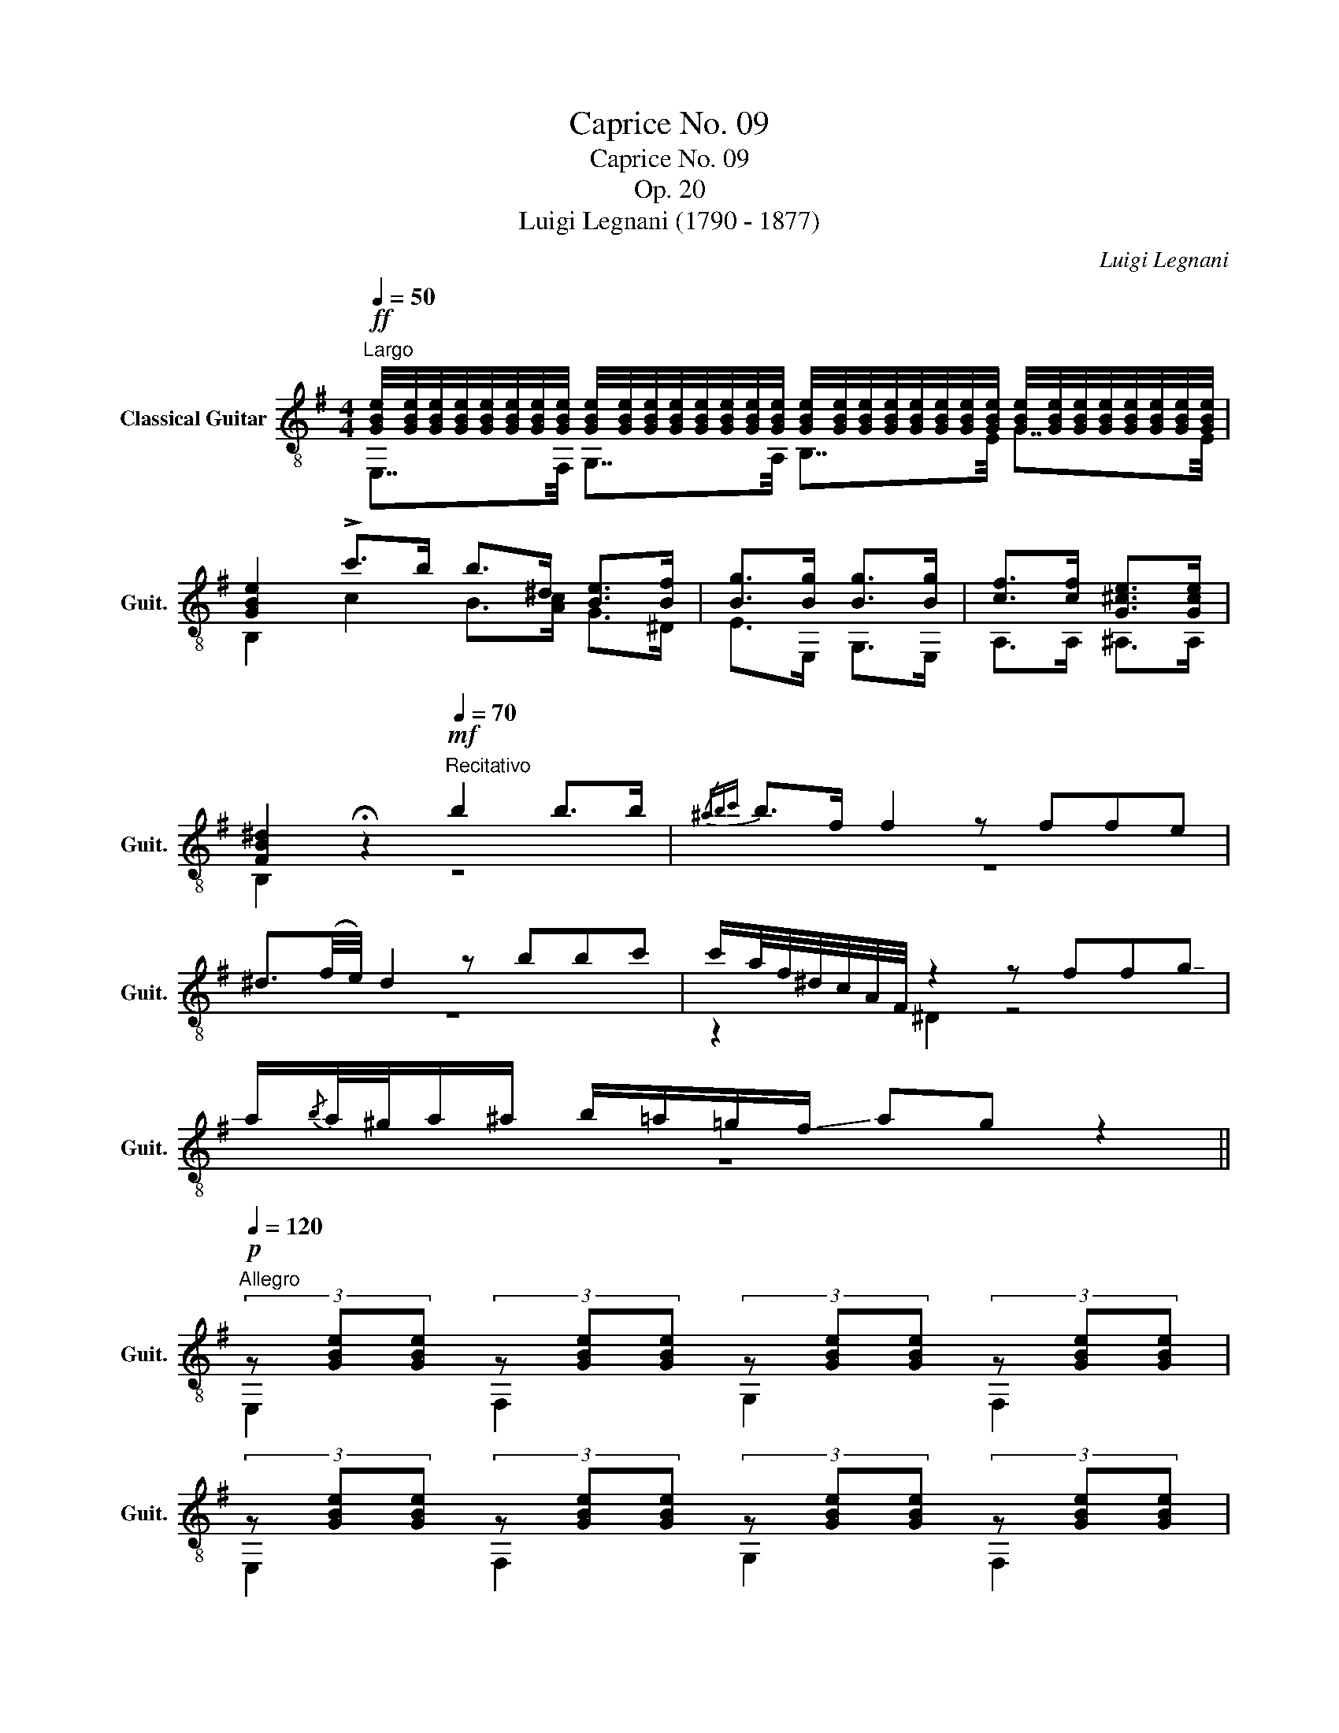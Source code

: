 X:1
T:Caprice No. 09
T:Caprice No. 09
T:Op. 20
T:Luigi Legnani (1790 - 1877)
C:Luigi Legnani
%%score ( 1 2 )
L:1/8
Q:1/4=50
M:4/4
K:G
V:1 treble-8 nm="Classical Guitar" snm="Guit."
V:2 treble-8 
V:1
"^Largo"!ff! [GBe]/4[GBe]/4[GBe]/4[GBe]/4[GBe]/4[GBe]/4[GBe]/4[GBe]/4 [GBe]/4[GBe]/4[GBe]/4[GBe]/4[GBe]/4[GBe]/4[GBe]/4[GBe]/4 [GBe]/4[GBe]/4[GBe]/4[GBe]/4[GBe]/4[GBe]/4[GBe]/4[GBe]/4 [GBe]/4[GBe]/4[GBe]/4[GBe]/4[GBe]/4[GBe]/4[GBe]/4[GBe]/4 | %1
 [GBe]2 !>!c'>b b>^d [Be]>[Bf] | [Bg]>[Bg] [Bg]>[Bg] | [cf]>[cf] [G^ce]>[Gce] | %4
 [FB^d]2 !fermata!z2[Q:1/4=70]"^Recitativo"!mf! b2 b>b |{/^abc'} b>f f2 z ffe | %6
 ^d3/2(f/4e/4) d2 z bbc' | c'/a/4f/4^d/4c/4A/4F/4 z2 z ff!-(!g | %8
 !-)!a/{/b}a/4^g/4a/^a/ b/=a/=g/!-(!f/ !-)!ag z2 || %9
[Q:1/4=120]"^Allegro"!p! (3z [GBe][GBe] (3z [GBe][GBe] (3z [GBe][GBe] (3z [GBe][GBe] | %10
 (3z [GBe][GBe] (3z [GBe][GBe] (3z [GBe][GBe] (3z [GBe][GBe] | %11
 (3z [Ace][Ace] (3z [Ace][Ace] (3z [Ace][Ace] (3z [Ace][Ace] | %12
 (3z [Ace][Ace] (3z [Ace][Ace] (3z [Ace][Ace] (3z [Ace][Ace] | %13
"_cresc." (3z [GBe][GBe] (3z [G^ce][Gce] (3z [GBe][GBe] (3z [Gce][Gce] | %14
 (3z [GBe][GBe] (3z [GBe][GBe] (3z [ABe][ABe] (3z [ABe][ABe] | %15
!mf! [GBe]2 z[Q:1/4=70]"^Recitativo" !-(!b !-)!f'e' z/ b/b/c'/ | b^a z/ a/b/^c'/ c'e gf/e/ | %17
 e^d z2 z f/>f/ fg/>a/ | ag z2 z e/f/ gf/e/ | ba z2 z a/b/ c'b/a/ | %20
 ^d' z d'd'/>e'/ !-(!e'!-)!b z2 || %21
[Q:1/4=50]"^Largo"!f! [GBe]/4[GBe]/4[GBe]/4[GBe]/4[GBe]/4[GBe]/4[GBe]/4[GBe]/4 [GBe]/4[GBe]/4[GBe]/4[GBe]/4[GBe]/4[GBe]/4[GBe]/4[GBe]/4 [GBe]/4[GBe]/4[GBe]/4[GBe]/4[GBe]/4[GBe]/4[GBe]/4[GBe]/4 [GBe]/4[GBe]/4[GBe]/4[GBe]/4[GBe]/4[GBe]/4[GBe]/4[GBe]/4 | %22
 [Gce]/4[Gce]/4[Gce]/4[Gce]/4[Gce]/4[Gce]/4[Gce]/4[Gce]/4 [Gce]/4[Gce]/4[Gce]/4[Gce]/4[Gce]/4[Gce]/4[Gce]/4[Gce]/4 [Gce]/4[Gce]/4[Gce]/4[Gce]/4[Gce]/4[Gce]/4[Gce]/4[Gce]/4 [Gce]/4[Gce]/4[Gce]/4[Gce]/4[Gce]/4[Gce]/4[Gce]/4[Gce]/4 | %23
 [G^ce]/4[Gce]/4[Gce]/4[Gce]/4[Gce]/4[Gce]/4[Gce]/4[Gce]/4 [Gce]/4[Gce]/4[Gce]/4[Gce]/4[Gce]/4[Gce]/4[Gce]/4[Gce]/4 | %24
 [G^ce]/4[Gce]/4[Gce]/4[Gce]/4[Gce]/4[Gce]/4[Gce]/4[Gce]/4 [Gce]/4[Gce]/4[Gce]/4[Gce]/4[Gce]/4[Gce]/4[Gce]/4[Gce]/4 | %25
 [GBe]2 z2!>(!"^II" [FAe]2 [FA^d]2!>)! |!p! [GBe]2 !>![^dac']2 [egb]2 !>![cda]2 | %27
 [Beg]2 !>![Acf]2 [GBe]2 !>![FAc]2 | [EGB]2 !>![C^DA]2 [B,EG]2 !>![CFA^d]2 | %29
 [B,EGBe]2 !>![CFA^d]2 [B,EGBe]2!pp! [B,EG]2 | [B,EG]8 |] %31
V:2
 E,7/4F,/4 G,7/4A,/4 B,7/4E/4 G7/4E/4 | B,2 c2 B>[Ac] G>^D | E>E, G,>E, | A,>A, ^A,>A, | %4
 B,2 z2 z4 | z8 | z8 | z2 ^D2 z4 | z8 || E,2 F,2 G,2 F,2 | E,2 F,2 G,2 F,2 | A,2 B,2 C2 B,2 | %12
 A,2 E2 C2 A,2 | B,2 ^A,2 B,2 A,2 | B,2 E2 B,2 ^D2 | E,2 z2 z4 | z8 | z2 [B,^DFB]2 z4 | %18
 z2 [E,B,EG]2 z4 | z2 [A,EAc]2 z4 | z [A,FB^d] z2 z2 [B,FAd]2 || %21
 E,7/4F,/4 G,7/4A,/4 B,7/4E/4 G7/4E/4 | E,7/4=F,/4 G,7/4B,/4 C7/4D/4 E7/4G,/4 | %23
 E,7/4G,/4 ^A,7/4^C/4 | E7/4E,/4 G,7/4A,/4 | B,2 z2 B,2 B,2 | %26
 E,/E,/E,/E,/ E,/E,/E,/E,/ E,/E,/E,/E,/ E,/E,/E,/E,/ | %27
 E,/E,/E,/E,/ E,/E,/E,/E,/ E,/E,/E,/E,/ E,/E,/E,/E,/ | %28
 E,/E,/E,/E,/ E,/E,/E,/E,/ E,/E,/E,/E,/ E,/E,/E,/E,/ | E,/E,/E,/E,/ E,/E,/E,/E,/ E,2 E,2 | E,8 |] %31

